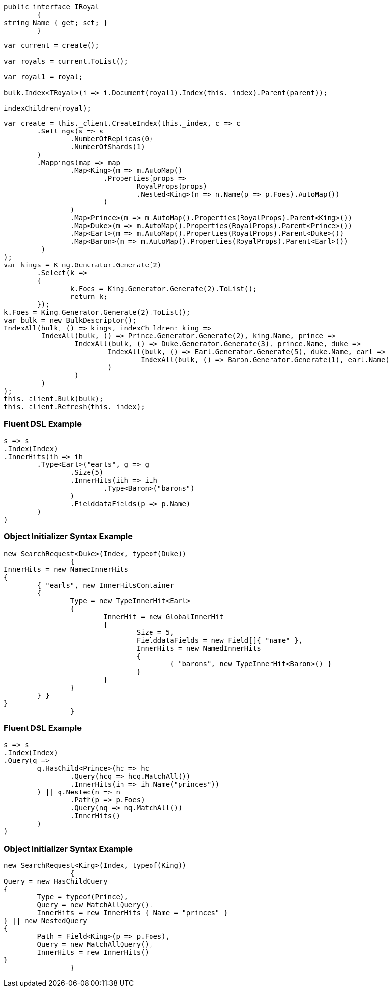 :ref_current: https://www.elastic.co/guide/en/elasticsearch/reference/current

:github: https://github.com/elastic/elasticsearch-net

:imagesdir: ../../images

[source,csharp,method="unknown"]
----
public interface IRoyal
	{
string Name { get; set; }
	}
----

[source,csharp,method="indexall"]
----
var current = create();

var royals = current.ToList();

var royal1 = royal;

bulk.Index<TRoyal>(i => i.Document(royal1).Index(this._index).Parent(parent));

indexChildren(royal);
----

[source,csharp,method="seed"]
----
var create = this._client.CreateIndex(this._index, c => c
	.Settings(s => s
		.NumberOfReplicas(0)
		.NumberOfShards(1)
	)
	.Mappings(map => map
		.Map<King>(m => m.AutoMap()
			.Properties(props =>
				RoyalProps(props)
				.Nested<King>(n => n.Name(p => p.Foes).AutoMap())
			)
		)
		.Map<Prince>(m => m.AutoMap().Properties(RoyalProps).Parent<King>())
		.Map<Duke>(m => m.AutoMap().Properties(RoyalProps).Parent<Prince>())
		.Map<Earl>(m => m.AutoMap().Properties(RoyalProps).Parent<Duke>())
		.Map<Baron>(m => m.AutoMap().Properties(RoyalProps).Parent<Earl>())
	 )
);
var kings = King.Generator.Generate(2)
	.Select(k =>
	{
		k.Foes = King.Generator.Generate(2).ToList();
		return k;
	});
k.Foes = King.Generator.Generate(2).ToList();
var bulk = new BulkDescriptor();
IndexAll(bulk, () => kings, indexChildren: king =>
	 IndexAll(bulk, () => Prince.Generator.Generate(2), king.Name, prince =>
		 IndexAll(bulk, () => Duke.Generator.Generate(3), prince.Name, duke =>
			 IndexAll(bulk, () => Earl.Generator.Generate(5), duke.Name, earl =>
				 IndexAll(bulk, () => Baron.Generator.Generate(1), earl.Name)
			 )
		 )
	 )
);
this._client.Bulk(bulk);
this._client.Refresh(this._index);
----

=== Fluent DSL Example

[source,csharp,method="fluent"]
----
s => s
.Index(Index)
.InnerHits(ih => ih
	.Type<Earl>("earls", g => g
		.Size(5)
		.InnerHits(iih => iih
			.Type<Baron>("barons")
		)
		.FielddataFields(p => p.Name)
	)
)
----

=== Object Initializer Syntax Example

[source,csharp,method="initializer"]
----
new SearchRequest<Duke>(Index, typeof(Duke))
		{
InnerHits = new NamedInnerHits
{
	{ "earls", new InnerHitsContainer
	{
		Type = new TypeInnerHit<Earl>
		{
			InnerHit = new GlobalInnerHit
			{
				Size = 5,
				FielddataFields = new Field[]{ "name" },
				InnerHits = new NamedInnerHits
				{
					{ "barons", new TypeInnerHit<Baron>() }
				}
			}
		}
	} }
}
		}
----

=== Fluent DSL Example

[source,csharp,method="fluent"]
----
s => s
.Index(Index)
.Query(q =>
	q.HasChild<Prince>(hc => hc
		.Query(hcq => hcq.MatchAll())
		.InnerHits(ih => ih.Name("princes"))
	) || q.Nested(n => n
		.Path(p => p.Foes)
		.Query(nq => nq.MatchAll())
		.InnerHits()
	)
)
----

=== Object Initializer Syntax Example

[source,csharp,method="initializer"]
----
new SearchRequest<King>(Index, typeof(King))
		{
Query = new HasChildQuery
{
	Type = typeof(Prince),
	Query = new MatchAllQuery(),
	InnerHits = new InnerHits { Name = "princes" }
} || new NestedQuery
{
	Path = Field<King>(p => p.Foes),
	Query = new MatchAllQuery(),
	InnerHits = new InnerHits()
}
		}
----

